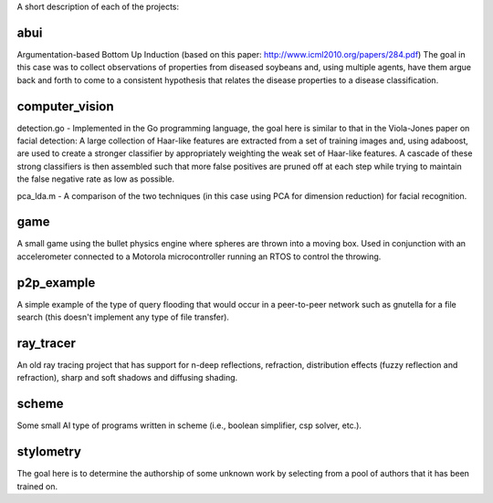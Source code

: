 A short description of each of the projects:

abui
====

Argumentation-based Bottom Up Induction (based on this paper: http://www.icml2010.org/papers/284.pdf)
The goal in this case was to collect observations of properties from diseased soybeans and,
using multiple agents, have them argue back and forth to come to a consistent hypothesis
that relates the disease properties to a disease classification.

computer_vision
===============

detection.go - Implemented in the Go programming language, the goal here is similar to
that in the Viola-Jones paper on facial detection: A large collection of Haar-like features
are extracted from a set of training images and, using adaboost, are used to create a
stronger classifier by appropriately weighting the weak set of Haar-like features.  A cascade
of these strong classifiers is then assembled such that more false positives are pruned off
at each step while trying to maintain the false negative rate as low as possible.

pca_lda.m - A comparison of the two techniques (in this case using PCA for dimension reduction)
for facial recognition.

game
====

A small game using the bullet physics engine where spheres are thrown into a moving box.
Used in conjunction with an accelerometer connected to a Motorola microcontroller running
an RTOS to control the throwing.

p2p_example
===========

A simple example of the type of query flooding that would occur in a peer-to-peer network
such as gnutella for a file search (this doesn't implement any type of file transfer).

ray_tracer
==========

An old ray tracing project that has support for n-deep reflections, refraction, distribution
effects (fuzzy reflection and refraction), sharp and soft shadows and diffusing shading.

scheme
======

Some small AI type of programs written in scheme (i.e., boolean simplifier, csp solver, etc.).

stylometry
==========

The goal here is to determine the authorship of some unknown work by selecting from a pool of
authors that it has been trained on.

